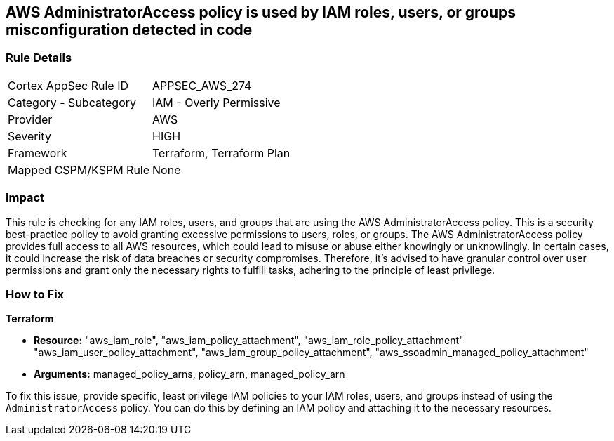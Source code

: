 
== AWS AdministratorAccess policy is used by IAM roles, users, or groups misconfiguration detected in code

=== Rule Details

[cols="1,2"]
|===
|Cortex AppSec Rule ID |APPSEC_AWS_274
|Category - Subcategory |IAM - Overly Permissive
|Provider |AWS
|Severity |HIGH
|Framework |Terraform, Terraform Plan
|Mapped CSPM/KSPM Rule |None
|===


=== Impact
This rule is checking for any IAM roles, users, and groups that are using the AWS AdministratorAccess policy. This is a security best-practice policy to avoid granting excessive permissions to users, roles, or groups. The AWS AdministratorAccess policy provides full access to all AWS resources, which could lead to misuse or abuse either knowingly or unknowlingly. In certain cases, it could increase the risk of data breaches or security compromises. Therefore, it's advised to have granular control over user permissions and grant only the necessary rights to fulfill tasks, adhering to the principle of least privilege.

=== How to Fix

*Terraform*

* *Resource:* "aws_iam_role", "aws_iam_policy_attachment", "aws_iam_role_policy_attachment" "aws_iam_user_policy_attachment", "aws_iam_group_policy_attachment", "aws_ssoadmin_managed_policy_attachment"
* *Arguments:* managed_policy_arns, policy_arn, managed_policy_arn

To fix this issue, provide specific, least privilege IAM policies to your IAM roles, users, and groups instead of using the `AdministratorAccess` policy. You can do this by defining an IAM policy and attaching it to the necessary resources.

